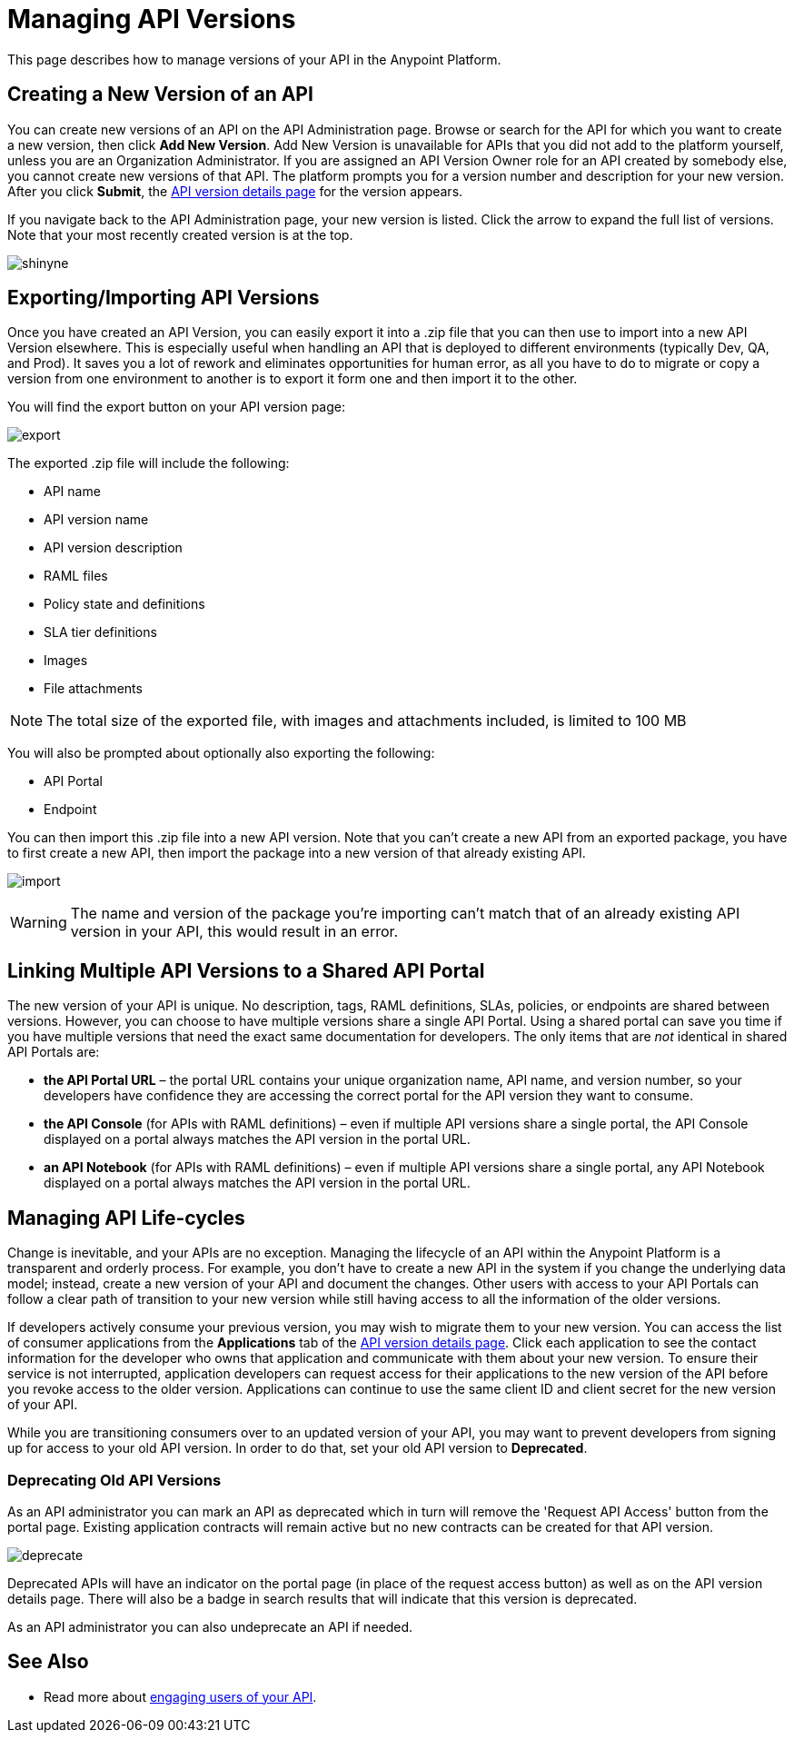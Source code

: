 = Managing API Versions

This page describes how to manage versions of your API in the Anypoint Platform. 

== Creating a New Version of an API

You can create new versions of an API on the API Administration page. Browse or search for the API for which you want to create a new version, then click *Add New Version*. Add New Version is unavailable for APIs that you did not add to the platform yourself, unless you are an Organization Administrator. If you are assigned an API Version Owner role for an API created by somebody else, you cannot create new versions of that API. The platform prompts you for a version number and description for your new version. After you click *Submit*, the link:/anypoint-platform-for-apis/walkthrough-proxy#navigate-to-the-api-version-details-page[API version details page] for the version appears.

If you navigate back to the API Administration page, your new version is listed. Click the arrow to expand the full list of versions. Note that your most recently created version is at the top.

image:shinyne.png[shinyne]

== Exporting/Importing API Versions

Once you have created an API Version, you can easily export it into a .zip file that you can then use to import into a new API Version elsewhere. This is especially useful when handling an API that is deployed to different environments (typically Dev, QA, and Prod). It saves you a lot of rework and eliminates opportunities for human error, as all you have to do to migrate or copy a version from one environment to another is to export it form one and then import it to the other.

You will find the export button on your API version page:

image:export.jpeg[export]

The exported .zip file will include the following:

* API name
* API version name
* API version description
* RAML files
* Policy state and definitions
* SLA tier definitions
* Images
* File attachments

[NOTE]
The total size of the exported file, with images and attachments included, is limited to 100 MB

You will also be prompted about optionally also exporting the following:

* API Portal
* Endpoint

You can then import this .zip file into a new API version. Note that you can't create a new API from an exported package, you have to first create a new API, then import the package into a new version of that already existing API.

image:import.jpeg[import]

[WARNING]
====
The name and version of the package you're importing can't match that of an already existing API version in your API, this would result in an error.
====

== Linking Multiple API Versions to a Shared API Portal

The new version of your API is unique. No description, tags, RAML definitions, SLAs, policies, or endpoints are shared between versions. However, you can choose to have multiple versions share a single API Portal. Using a shared portal can save you time if you have multiple versions that need the exact same documentation for developers. The only items that are _not_ identical in shared API Portals are:

* *the API Portal URL* – the portal URL contains your unique organization name, API name, and version number, so your developers have confidence they are accessing the correct portal for the API version they want to consume.
* *the API Console* (for APIs with RAML definitions) – even if multiple API versions share a single portal, the API Console displayed on a portal always matches the API version in the portal URL.
* *an API Notebook* (for APIs with RAML definitions) – even if multiple API versions share a single portal, any API Notebook displayed on a portal always matches the API version in the portal URL.

== Managing API Life-cycles

Change is inevitable, and your APIs are no exception. Managing the lifecycle of an API within the Anypoint Platform is a transparent and orderly process. For example, you don't have to create a new API in the system if you change the underlying data model; instead, create a new version of your API and document the changes. Other users with access to your API Portals can follow a clear path of transition to your new version while still having access to all the information of the older versions. 

If developers actively consume your previous version, you may wish to migrate them to your new version. You can access the list of consumer applications from the *Applications* tab of the link:/anypoint-platform-for-apis/walkthrough-proxy#navigate-to-the-api-version-details-page[API version details page]. Click each application to see the contact information for the developer who owns that application and communicate with them about your new version. To ensure their service is not interrupted, application developers can request access for their applications to the new version of the API before you revoke access to the older version. Applications can continue to use the same client ID and client secret for the new version of your API.

While you are transitioning consumers over to an updated version of your API, you may want to prevent developers from signing up for access to your old API version. In order to do that, set your old API version to *Deprecated*.

=== Deprecating Old API Versions

As an API administrator you can mark an API as deprecated which in turn will remove the 'Request API Access' button from the portal page. Existing application contracts will remain active but no new contracts can be created for that API version.

image:deprecate.png[deprecate]

Deprecated APIs will have an indicator on the portal page (in place of the request access button) as well as on the API version details page. There will also be a badge in search results that will indicate that this version is deprecated.

As an API administrator you can also undeprecate an API if needed.

== See Also

* Read more about link:/anypoint-platform-for-apis/engaging-users-of-your-api[engaging users of your API].
